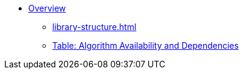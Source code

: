 * xref:index.adoc[Overview]
** xref:library-structure.adoc[]
** xref:algorithm-table.adoc[Table: Algorithm Availability and Dependencies]